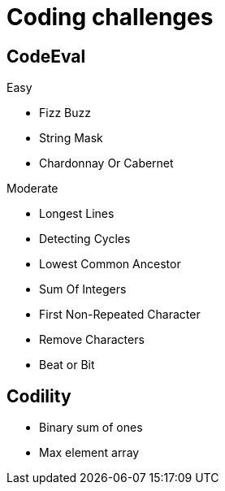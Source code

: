 = Coding challenges 

== CodeEval

Easy

* Fizz Buzz
* String Mask
* Chardonnay Or Cabernet

Moderate

* Longest Lines
* Detecting Cycles
* Lowest Common Ancestor
* Sum Of Integers
* First Non-Repeated Character
* Remove Characters
* Beat or Bit

== Codility

* Binary sum of ones
* Max element array

